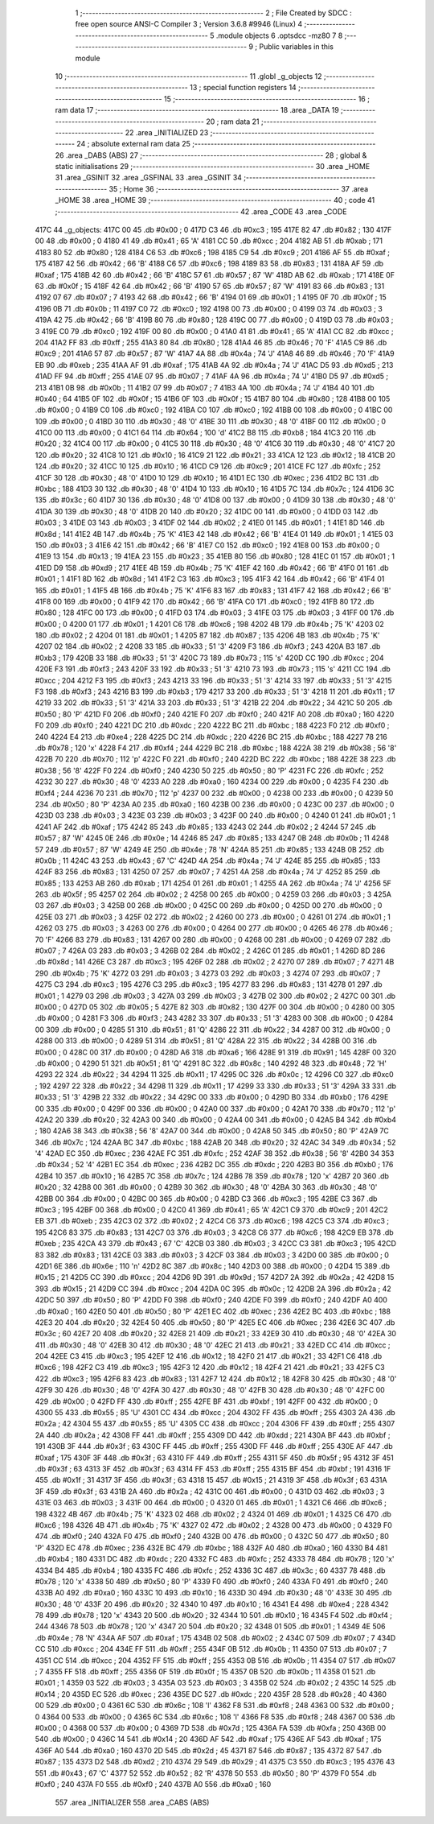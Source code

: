                               1 ;--------------------------------------------------------
                              2 ; File Created by SDCC : free open source ANSI-C Compiler
                              3 ; Version 3.6.8 #9946 (Linux)
                              4 ;--------------------------------------------------------
                              5 	.module objects
                              6 	.optsdcc -mz80
                              7 	
                              8 ;--------------------------------------------------------
                              9 ; Public variables in this module
                             10 ;--------------------------------------------------------
                             11 	.globl _g_objects
                             12 ;--------------------------------------------------------
                             13 ; special function registers
                             14 ;--------------------------------------------------------
                             15 ;--------------------------------------------------------
                             16 ; ram data
                             17 ;--------------------------------------------------------
                             18 	.area _DATA
                             19 ;--------------------------------------------------------
                             20 ; ram data
                             21 ;--------------------------------------------------------
                             22 	.area _INITIALIZED
                             23 ;--------------------------------------------------------
                             24 ; absolute external ram data
                             25 ;--------------------------------------------------------
                             26 	.area _DABS (ABS)
                             27 ;--------------------------------------------------------
                             28 ; global & static initialisations
                             29 ;--------------------------------------------------------
                             30 	.area _HOME
                             31 	.area _GSINIT
                             32 	.area _GSFINAL
                             33 	.area _GSINIT
                             34 ;--------------------------------------------------------
                             35 ; Home
                             36 ;--------------------------------------------------------
                             37 	.area _HOME
                             38 	.area _HOME
                             39 ;--------------------------------------------------------
                             40 ; code
                             41 ;--------------------------------------------------------
                             42 	.area _CODE
                             43 	.area _CODE
   417C                      44 _g_objects:
   417C 00                   45 	.db #0x00	; 0
   417D C3                   46 	.db #0xc3	; 195
   417E 82                   47 	.db #0x82	; 130
   417F 00                   48 	.db #0x00	; 0
   4180 41                   49 	.db #0x41	; 65	'A'
   4181 CC                   50 	.db #0xcc	; 204
   4182 AB                   51 	.db #0xab	; 171
   4183 80                   52 	.db #0x80	; 128
   4184 C6                   53 	.db #0xc6	; 198
   4185 C9                   54 	.db #0xc9	; 201
   4186 AF                   55 	.db #0xaf	; 175
   4187 42                   56 	.db #0x42	; 66	'B'
   4188 C6                   57 	.db #0xc6	; 198
   4189 83                   58 	.db #0x83	; 131
   418A AF                   59 	.db #0xaf	; 175
   418B 42                   60 	.db #0x42	; 66	'B'
   418C 57                   61 	.db #0x57	; 87	'W'
   418D AB                   62 	.db #0xab	; 171
   418E 0F                   63 	.db #0x0f	; 15
   418F 42                   64 	.db #0x42	; 66	'B'
   4190 57                   65 	.db #0x57	; 87	'W'
   4191 83                   66 	.db #0x83	; 131
   4192 07                   67 	.db #0x07	; 7
   4193 42                   68 	.db #0x42	; 66	'B'
   4194 01                   69 	.db #0x01	; 1
   4195 0F                   70 	.db #0x0f	; 15
   4196 0B                   71 	.db #0x0b	; 11
   4197 C0                   72 	.db #0xc0	; 192
   4198 00                   73 	.db #0x00	; 0
   4199 03                   74 	.db #0x03	; 3
   419A 42                   75 	.db #0x42	; 66	'B'
   419B 80                   76 	.db #0x80	; 128
   419C 00                   77 	.db #0x00	; 0
   419D 03                   78 	.db #0x03	; 3
   419E C0                   79 	.db #0xc0	; 192
   419F 00                   80 	.db #0x00	; 0
   41A0 41                   81 	.db #0x41	; 65	'A'
   41A1 CC                   82 	.db #0xcc	; 204
   41A2 FF                   83 	.db #0xff	; 255
   41A3 80                   84 	.db #0x80	; 128
   41A4 46                   85 	.db #0x46	; 70	'F'
   41A5 C9                   86 	.db #0xc9	; 201
   41A6 57                   87 	.db #0x57	; 87	'W'
   41A7 4A                   88 	.db #0x4a	; 74	'J'
   41A8 46                   89 	.db #0x46	; 70	'F'
   41A9 EB                   90 	.db #0xeb	; 235
   41AA AF                   91 	.db #0xaf	; 175
   41AB 4A                   92 	.db #0x4a	; 74	'J'
   41AC D5                   93 	.db #0xd5	; 213
   41AD FF                   94 	.db #0xff	; 255
   41AE 07                   95 	.db #0x07	; 7
   41AF 4A                   96 	.db #0x4a	; 74	'J'
   41B0 D5                   97 	.db #0xd5	; 213
   41B1 0B                   98 	.db #0x0b	; 11
   41B2 07                   99 	.db #0x07	; 7
   41B3 4A                  100 	.db #0x4a	; 74	'J'
   41B4 40                  101 	.db #0x40	; 64
   41B5 0F                  102 	.db #0x0f	; 15
   41B6 0F                  103 	.db #0x0f	; 15
   41B7 80                  104 	.db #0x80	; 128
   41B8 00                  105 	.db #0x00	; 0
   41B9 C0                  106 	.db #0xc0	; 192
   41BA C0                  107 	.db #0xc0	; 192
   41BB 00                  108 	.db #0x00	; 0
   41BC 00                  109 	.db #0x00	; 0
   41BD 30                  110 	.db #0x30	; 48	'0'
   41BE 30                  111 	.db #0x30	; 48	'0'
   41BF 00                  112 	.db #0x00	; 0
   41C0 00                  113 	.db #0x00	; 0
   41C1 64                  114 	.db #0x64	; 100	'd'
   41C2 B8                  115 	.db #0xb8	; 184
   41C3 20                  116 	.db #0x20	; 32
   41C4 00                  117 	.db #0x00	; 0
   41C5 30                  118 	.db #0x30	; 48	'0'
   41C6 30                  119 	.db #0x30	; 48	'0'
   41C7 20                  120 	.db #0x20	; 32
   41C8 10                  121 	.db #0x10	; 16
   41C9 21                  122 	.db #0x21	; 33
   41CA 12                  123 	.db #0x12	; 18
   41CB 20                  124 	.db #0x20	; 32
   41CC 10                  125 	.db #0x10	; 16
   41CD C9                  126 	.db #0xc9	; 201
   41CE FC                  127 	.db #0xfc	; 252
   41CF 30                  128 	.db #0x30	; 48	'0'
   41D0 10                  129 	.db #0x10	; 16
   41D1 EC                  130 	.db #0xec	; 236
   41D2 BC                  131 	.db #0xbc	; 188
   41D3 30                  132 	.db #0x30	; 48	'0'
   41D4 10                  133 	.db #0x10	; 16
   41D5 7C                  134 	.db #0x7c	; 124
   41D6 3C                  135 	.db #0x3c	; 60
   41D7 30                  136 	.db #0x30	; 48	'0'
   41D8 00                  137 	.db #0x00	; 0
   41D9 30                  138 	.db #0x30	; 48	'0'
   41DA 30                  139 	.db #0x30	; 48	'0'
   41DB 20                  140 	.db #0x20	; 32
   41DC 00                  141 	.db #0x00	; 0
   41DD 03                  142 	.db #0x03	; 3
   41DE 03                  143 	.db #0x03	; 3
   41DF 02                  144 	.db #0x02	; 2
   41E0 01                  145 	.db #0x01	; 1
   41E1 8D                  146 	.db #0x8d	; 141
   41E2 4B                  147 	.db #0x4b	; 75	'K'
   41E3 42                  148 	.db #0x42	; 66	'B'
   41E4 01                  149 	.db #0x01	; 1
   41E5 03                  150 	.db #0x03	; 3
   41E6 42                  151 	.db #0x42	; 66	'B'
   41E7 C0                  152 	.db #0xc0	; 192
   41E8 00                  153 	.db #0x00	; 0
   41E9 13                  154 	.db #0x13	; 19
   41EA 23                  155 	.db #0x23	; 35
   41EB 80                  156 	.db #0x80	; 128
   41EC 01                  157 	.db #0x01	; 1
   41ED D9                  158 	.db #0xd9	; 217
   41EE 4B                  159 	.db #0x4b	; 75	'K'
   41EF 42                  160 	.db #0x42	; 66	'B'
   41F0 01                  161 	.db #0x01	; 1
   41F1 8D                  162 	.db #0x8d	; 141
   41F2 C3                  163 	.db #0xc3	; 195
   41F3 42                  164 	.db #0x42	; 66	'B'
   41F4 01                  165 	.db #0x01	; 1
   41F5 4B                  166 	.db #0x4b	; 75	'K'
   41F6 83                  167 	.db #0x83	; 131
   41F7 42                  168 	.db #0x42	; 66	'B'
   41F8 00                  169 	.db #0x00	; 0
   41F9 42                  170 	.db #0x42	; 66	'B'
   41FA C0                  171 	.db #0xc0	; 192
   41FB 80                  172 	.db #0x80	; 128
   41FC 00                  173 	.db #0x00	; 0
   41FD 03                  174 	.db #0x03	; 3
   41FE 03                  175 	.db #0x03	; 3
   41FF 00                  176 	.db #0x00	; 0
   4200 01                  177 	.db #0x01	; 1
   4201 C6                  178 	.db #0xc6	; 198
   4202 4B                  179 	.db #0x4b	; 75	'K'
   4203 02                  180 	.db #0x02	; 2
   4204 01                  181 	.db #0x01	; 1
   4205 87                  182 	.db #0x87	; 135
   4206 4B                  183 	.db #0x4b	; 75	'K'
   4207 02                  184 	.db #0x02	; 2
   4208 33                  185 	.db #0x33	; 51	'3'
   4209 F3                  186 	.db #0xf3	; 243
   420A B3                  187 	.db #0xb3	; 179
   420B 33                  188 	.db #0x33	; 51	'3'
   420C 73                  189 	.db #0x73	; 115	's'
   420D CC                  190 	.db #0xcc	; 204
   420E F3                  191 	.db #0xf3	; 243
   420F 33                  192 	.db #0x33	; 51	'3'
   4210 73                  193 	.db #0x73	; 115	's'
   4211 CC                  194 	.db #0xcc	; 204
   4212 F3                  195 	.db #0xf3	; 243
   4213 33                  196 	.db #0x33	; 51	'3'
   4214 33                  197 	.db #0x33	; 51	'3'
   4215 F3                  198 	.db #0xf3	; 243
   4216 B3                  199 	.db #0xb3	; 179
   4217 33                  200 	.db #0x33	; 51	'3'
   4218 11                  201 	.db #0x11	; 17
   4219 33                  202 	.db #0x33	; 51	'3'
   421A 33                  203 	.db #0x33	; 51	'3'
   421B 22                  204 	.db #0x22	; 34
   421C 50                  205 	.db #0x50	; 80	'P'
   421D F0                  206 	.db #0xf0	; 240
   421E F0                  207 	.db #0xf0	; 240
   421F A0                  208 	.db #0xa0	; 160
   4220 F0                  209 	.db #0xf0	; 240
   4221 DC                  210 	.db #0xdc	; 220
   4222 BC                  211 	.db #0xbc	; 188
   4223 F0                  212 	.db #0xf0	; 240
   4224 E4                  213 	.db #0xe4	; 228
   4225 DC                  214 	.db #0xdc	; 220
   4226 BC                  215 	.db #0xbc	; 188
   4227 78                  216 	.db #0x78	; 120	'x'
   4228 F4                  217 	.db #0xf4	; 244
   4229 BC                  218 	.db #0xbc	; 188
   422A 38                  219 	.db #0x38	; 56	'8'
   422B 70                  220 	.db #0x70	; 112	'p'
   422C F0                  221 	.db #0xf0	; 240
   422D BC                  222 	.db #0xbc	; 188
   422E 38                  223 	.db #0x38	; 56	'8'
   422F F0                  224 	.db #0xf0	; 240
   4230 50                  225 	.db #0x50	; 80	'P'
   4231 FC                  226 	.db #0xfc	; 252
   4232 30                  227 	.db #0x30	; 48	'0'
   4233 A0                  228 	.db #0xa0	; 160
   4234 00                  229 	.db #0x00	; 0
   4235 F4                  230 	.db #0xf4	; 244
   4236 70                  231 	.db #0x70	; 112	'p'
   4237 00                  232 	.db #0x00	; 0
   4238 00                  233 	.db #0x00	; 0
   4239 50                  234 	.db #0x50	; 80	'P'
   423A A0                  235 	.db #0xa0	; 160
   423B 00                  236 	.db #0x00	; 0
   423C 00                  237 	.db #0x00	; 0
   423D 03                  238 	.db #0x03	; 3
   423E 03                  239 	.db #0x03	; 3
   423F 00                  240 	.db #0x00	; 0
   4240 01                  241 	.db #0x01	; 1
   4241 AF                  242 	.db #0xaf	; 175
   4242 85                  243 	.db #0x85	; 133
   4243 02                  244 	.db #0x02	; 2
   4244 57                  245 	.db #0x57	; 87	'W'
   4245 0E                  246 	.db #0x0e	; 14
   4246 85                  247 	.db #0x85	; 133
   4247 0B                  248 	.db #0x0b	; 11
   4248 57                  249 	.db #0x57	; 87	'W'
   4249 4E                  250 	.db #0x4e	; 78	'N'
   424A 85                  251 	.db #0x85	; 133
   424B 0B                  252 	.db #0x0b	; 11
   424C 43                  253 	.db #0x43	; 67	'C'
   424D 4A                  254 	.db #0x4a	; 74	'J'
   424E 85                  255 	.db #0x85	; 133
   424F 83                  256 	.db #0x83	; 131
   4250 07                  257 	.db #0x07	; 7
   4251 4A                  258 	.db #0x4a	; 74	'J'
   4252 85                  259 	.db #0x85	; 133
   4253 AB                  260 	.db #0xab	; 171
   4254 01                  261 	.db #0x01	; 1
   4255 4A                  262 	.db #0x4a	; 74	'J'
   4256 5F                  263 	.db #0x5f	; 95
   4257 02                  264 	.db #0x02	; 2
   4258 00                  265 	.db #0x00	; 0
   4259 03                  266 	.db #0x03	; 3
   425A 03                  267 	.db #0x03	; 3
   425B 00                  268 	.db #0x00	; 0
   425C 00                  269 	.db #0x00	; 0
   425D 00                  270 	.db #0x00	; 0
   425E 03                  271 	.db #0x03	; 3
   425F 02                  272 	.db #0x02	; 2
   4260 00                  273 	.db #0x00	; 0
   4261 01                  274 	.db #0x01	; 1
   4262 03                  275 	.db #0x03	; 3
   4263 00                  276 	.db #0x00	; 0
   4264 00                  277 	.db #0x00	; 0
   4265 46                  278 	.db #0x46	; 70	'F'
   4266 83                  279 	.db #0x83	; 131
   4267 00                  280 	.db #0x00	; 0
   4268 00                  281 	.db #0x00	; 0
   4269 07                  282 	.db #0x07	; 7
   426A 03                  283 	.db #0x03	; 3
   426B 02                  284 	.db #0x02	; 2
   426C 01                  285 	.db #0x01	; 1
   426D 8D                  286 	.db #0x8d	; 141
   426E C3                  287 	.db #0xc3	; 195
   426F 02                  288 	.db #0x02	; 2
   4270 07                  289 	.db #0x07	; 7
   4271 4B                  290 	.db #0x4b	; 75	'K'
   4272 03                  291 	.db #0x03	; 3
   4273 03                  292 	.db #0x03	; 3
   4274 07                  293 	.db #0x07	; 7
   4275 C3                  294 	.db #0xc3	; 195
   4276 C3                  295 	.db #0xc3	; 195
   4277 83                  296 	.db #0x83	; 131
   4278 01                  297 	.db #0x01	; 1
   4279 03                  298 	.db #0x03	; 3
   427A 03                  299 	.db #0x03	; 3
   427B 02                  300 	.db #0x02	; 2
   427C 00                  301 	.db #0x00	; 0
   427D 05                  302 	.db #0x05	; 5
   427E 82                  303 	.db #0x82	; 130
   427F 00                  304 	.db #0x00	; 0
   4280 00                  305 	.db #0x00	; 0
   4281 F3                  306 	.db #0xf3	; 243
   4282 33                  307 	.db #0x33	; 51	'3'
   4283 00                  308 	.db #0x00	; 0
   4284 00                  309 	.db #0x00	; 0
   4285 51                  310 	.db #0x51	; 81	'Q'
   4286 22                  311 	.db #0x22	; 34
   4287 00                  312 	.db #0x00	; 0
   4288 00                  313 	.db #0x00	; 0
   4289 51                  314 	.db #0x51	; 81	'Q'
   428A 22                  315 	.db #0x22	; 34
   428B 00                  316 	.db #0x00	; 0
   428C 00                  317 	.db #0x00	; 0
   428D A6                  318 	.db #0xa6	; 166
   428E 91                  319 	.db #0x91	; 145
   428F 00                  320 	.db #0x00	; 0
   4290 51                  321 	.db #0x51	; 81	'Q'
   4291 8C                  322 	.db #0x8c	; 140
   4292 48                  323 	.db #0x48	; 72	'H'
   4293 22                  324 	.db #0x22	; 34
   4294 11                  325 	.db #0x11	; 17
   4295 0C                  326 	.db #0x0c	; 12
   4296 C0                  327 	.db #0xc0	; 192
   4297 22                  328 	.db #0x22	; 34
   4298 11                  329 	.db #0x11	; 17
   4299 33                  330 	.db #0x33	; 51	'3'
   429A 33                  331 	.db #0x33	; 51	'3'
   429B 22                  332 	.db #0x22	; 34
   429C 00                  333 	.db #0x00	; 0
   429D B0                  334 	.db #0xb0	; 176
   429E 00                  335 	.db #0x00	; 0
   429F 00                  336 	.db #0x00	; 0
   42A0 00                  337 	.db #0x00	; 0
   42A1 70                  338 	.db #0x70	; 112	'p'
   42A2 20                  339 	.db #0x20	; 32
   42A3 00                  340 	.db #0x00	; 0
   42A4 00                  341 	.db #0x00	; 0
   42A5 B4                  342 	.db #0xb4	; 180
   42A6 38                  343 	.db #0x38	; 56	'8'
   42A7 00                  344 	.db #0x00	; 0
   42A8 50                  345 	.db #0x50	; 80	'P'
   42A9 7C                  346 	.db #0x7c	; 124
   42AA BC                  347 	.db #0xbc	; 188
   42AB 20                  348 	.db #0x20	; 32
   42AC 34                  349 	.db #0x34	; 52	'4'
   42AD EC                  350 	.db #0xec	; 236
   42AE FC                  351 	.db #0xfc	; 252
   42AF 38                  352 	.db #0x38	; 56	'8'
   42B0 34                  353 	.db #0x34	; 52	'4'
   42B1 EC                  354 	.db #0xec	; 236
   42B2 DC                  355 	.db #0xdc	; 220
   42B3 B0                  356 	.db #0xb0	; 176
   42B4 10                  357 	.db #0x10	; 16
   42B5 7C                  358 	.db #0x7c	; 124
   42B6 78                  359 	.db #0x78	; 120	'x'
   42B7 20                  360 	.db #0x20	; 32
   42B8 00                  361 	.db #0x00	; 0
   42B9 30                  362 	.db #0x30	; 48	'0'
   42BA 30                  363 	.db #0x30	; 48	'0'
   42BB 00                  364 	.db #0x00	; 0
   42BC 00                  365 	.db #0x00	; 0
   42BD C3                  366 	.db #0xc3	; 195
   42BE C3                  367 	.db #0xc3	; 195
   42BF 00                  368 	.db #0x00	; 0
   42C0 41                  369 	.db #0x41	; 65	'A'
   42C1 C9                  370 	.db #0xc9	; 201
   42C2 EB                  371 	.db #0xeb	; 235
   42C3 02                  372 	.db #0x02	; 2
   42C4 C6                  373 	.db #0xc6	; 198
   42C5 C3                  374 	.db #0xc3	; 195
   42C6 83                  375 	.db #0x83	; 131
   42C7 03                  376 	.db #0x03	; 3
   42C8 C6                  377 	.db #0xc6	; 198
   42C9 EB                  378 	.db #0xeb	; 235
   42CA 43                  379 	.db #0x43	; 67	'C'
   42CB 03                  380 	.db #0x03	; 3
   42CC C3                  381 	.db #0xc3	; 195
   42CD 83                  382 	.db #0x83	; 131
   42CE 03                  383 	.db #0x03	; 3
   42CF 03                  384 	.db #0x03	; 3
   42D0 00                  385 	.db #0x00	; 0
   42D1 6E                  386 	.db #0x6e	; 110	'n'
   42D2 8C                  387 	.db #0x8c	; 140
   42D3 00                  388 	.db #0x00	; 0
   42D4 15                  389 	.db #0x15	; 21
   42D5 CC                  390 	.db #0xcc	; 204
   42D6 9D                  391 	.db #0x9d	; 157
   42D7 2A                  392 	.db #0x2a	; 42
   42D8 15                  393 	.db #0x15	; 21
   42D9 CC                  394 	.db #0xcc	; 204
   42DA 0C                  395 	.db #0x0c	; 12
   42DB 2A                  396 	.db #0x2a	; 42
   42DC 50                  397 	.db #0x50	; 80	'P'
   42DD F0                  398 	.db #0xf0	; 240
   42DE F0                  399 	.db #0xf0	; 240
   42DF A0                  400 	.db #0xa0	; 160
   42E0 50                  401 	.db #0x50	; 80	'P'
   42E1 EC                  402 	.db #0xec	; 236
   42E2 BC                  403 	.db #0xbc	; 188
   42E3 20                  404 	.db #0x20	; 32
   42E4 50                  405 	.db #0x50	; 80	'P'
   42E5 EC                  406 	.db #0xec	; 236
   42E6 3C                  407 	.db #0x3c	; 60
   42E7 20                  408 	.db #0x20	; 32
   42E8 21                  409 	.db #0x21	; 33
   42E9 30                  410 	.db #0x30	; 48	'0'
   42EA 30                  411 	.db #0x30	; 48	'0'
   42EB 30                  412 	.db #0x30	; 48	'0'
   42EC 21                  413 	.db #0x21	; 33
   42ED CC                  414 	.db #0xcc	; 204
   42EE C3                  415 	.db #0xc3	; 195
   42EF 12                  416 	.db #0x12	; 18
   42F0 21                  417 	.db #0x21	; 33
   42F1 C6                  418 	.db #0xc6	; 198
   42F2 C3                  419 	.db #0xc3	; 195
   42F3 12                  420 	.db #0x12	; 18
   42F4 21                  421 	.db #0x21	; 33
   42F5 C3                  422 	.db #0xc3	; 195
   42F6 83                  423 	.db #0x83	; 131
   42F7 12                  424 	.db #0x12	; 18
   42F8 30                  425 	.db #0x30	; 48	'0'
   42F9 30                  426 	.db #0x30	; 48	'0'
   42FA 30                  427 	.db #0x30	; 48	'0'
   42FB 30                  428 	.db #0x30	; 48	'0'
   42FC 00                  429 	.db #0x00	; 0
   42FD FF                  430 	.db #0xff	; 255
   42FE BF                  431 	.db #0xbf	; 191
   42FF 00                  432 	.db #0x00	; 0
   4300 55                  433 	.db #0x55	; 85	'U'
   4301 CC                  434 	.db #0xcc	; 204
   4302 FF                  435 	.db #0xff	; 255
   4303 2A                  436 	.db #0x2a	; 42
   4304 55                  437 	.db #0x55	; 85	'U'
   4305 CC                  438 	.db #0xcc	; 204
   4306 FF                  439 	.db #0xff	; 255
   4307 2A                  440 	.db #0x2a	; 42
   4308 FF                  441 	.db #0xff	; 255
   4309 DD                  442 	.db #0xdd	; 221
   430A BF                  443 	.db #0xbf	; 191
   430B 3F                  444 	.db #0x3f	; 63
   430C FF                  445 	.db #0xff	; 255
   430D FF                  446 	.db #0xff	; 255
   430E AF                  447 	.db #0xaf	; 175
   430F 3F                  448 	.db #0x3f	; 63
   4310 FF                  449 	.db #0xff	; 255
   4311 5F                  450 	.db #0x5f	; 95
   4312 3F                  451 	.db #0x3f	; 63
   4313 3F                  452 	.db #0x3f	; 63
   4314 FF                  453 	.db #0xff	; 255
   4315 BF                  454 	.db #0xbf	; 191
   4316 1F                  455 	.db #0x1f	; 31
   4317 3F                  456 	.db #0x3f	; 63
   4318 15                  457 	.db #0x15	; 21
   4319 3F                  458 	.db #0x3f	; 63
   431A 3F                  459 	.db #0x3f	; 63
   431B 2A                  460 	.db #0x2a	; 42
   431C 00                  461 	.db #0x00	; 0
   431D 03                  462 	.db #0x03	; 3
   431E 03                  463 	.db #0x03	; 3
   431F 00                  464 	.db #0x00	; 0
   4320 01                  465 	.db #0x01	; 1
   4321 C6                  466 	.db #0xc6	; 198
   4322 4B                  467 	.db #0x4b	; 75	'K'
   4323 02                  468 	.db #0x02	; 2
   4324 01                  469 	.db #0x01	; 1
   4325 C6                  470 	.db #0xc6	; 198
   4326 4B                  471 	.db #0x4b	; 75	'K'
   4327 02                  472 	.db #0x02	; 2
   4328 00                  473 	.db #0x00	; 0
   4329 F0                  474 	.db #0xf0	; 240
   432A F0                  475 	.db #0xf0	; 240
   432B 00                  476 	.db #0x00	; 0
   432C 50                  477 	.db #0x50	; 80	'P'
   432D EC                  478 	.db #0xec	; 236
   432E BC                  479 	.db #0xbc	; 188
   432F A0                  480 	.db #0xa0	; 160
   4330 B4                  481 	.db #0xb4	; 180
   4331 DC                  482 	.db #0xdc	; 220
   4332 FC                  483 	.db #0xfc	; 252
   4333 78                  484 	.db #0x78	; 120	'x'
   4334 B4                  485 	.db #0xb4	; 180
   4335 FC                  486 	.db #0xfc	; 252
   4336 3C                  487 	.db #0x3c	; 60
   4337 78                  488 	.db #0x78	; 120	'x'
   4338 50                  489 	.db #0x50	; 80	'P'
   4339 F0                  490 	.db #0xf0	; 240
   433A F0                  491 	.db #0xf0	; 240
   433B A0                  492 	.db #0xa0	; 160
   433C 10                  493 	.db #0x10	; 16
   433D 30                  494 	.db #0x30	; 48	'0'
   433E 30                  495 	.db #0x30	; 48	'0'
   433F 20                  496 	.db #0x20	; 32
   4340 10                  497 	.db #0x10	; 16
   4341 E4                  498 	.db #0xe4	; 228
   4342 78                  499 	.db #0x78	; 120	'x'
   4343 20                  500 	.db #0x20	; 32
   4344 10                  501 	.db #0x10	; 16
   4345 F4                  502 	.db #0xf4	; 244
   4346 78                  503 	.db #0x78	; 120	'x'
   4347 20                  504 	.db #0x20	; 32
   4348 01                  505 	.db #0x01	; 1
   4349 4E                  506 	.db #0x4e	; 78	'N'
   434A AF                  507 	.db #0xaf	; 175
   434B 02                  508 	.db #0x02	; 2
   434C 07                  509 	.db #0x07	; 7
   434D CC                  510 	.db #0xcc	; 204
   434E FF                  511 	.db #0xff	; 255
   434F 0B                  512 	.db #0x0b	; 11
   4350 07                  513 	.db #0x07	; 7
   4351 CC                  514 	.db #0xcc	; 204
   4352 FF                  515 	.db #0xff	; 255
   4353 0B                  516 	.db #0x0b	; 11
   4354 07                  517 	.db #0x07	; 7
   4355 FF                  518 	.db #0xff	; 255
   4356 0F                  519 	.db #0x0f	; 15
   4357 0B                  520 	.db #0x0b	; 11
   4358 01                  521 	.db #0x01	; 1
   4359 03                  522 	.db #0x03	; 3
   435A 03                  523 	.db #0x03	; 3
   435B 02                  524 	.db #0x02	; 2
   435C 14                  525 	.db #0x14	; 20
   435D EC                  526 	.db #0xec	; 236
   435E DC                  527 	.db #0xdc	; 220
   435F 28                  528 	.db #0x28	; 40
   4360 00                  529 	.db #0x00	; 0
   4361 6C                  530 	.db #0x6c	; 108	'l'
   4362 F8                  531 	.db #0xf8	; 248
   4363 00                  532 	.db #0x00	; 0
   4364 00                  533 	.db #0x00	; 0
   4365 6C                  534 	.db #0x6c	; 108	'l'
   4366 F8                  535 	.db #0xf8	; 248
   4367 00                  536 	.db #0x00	; 0
   4368 00                  537 	.db #0x00	; 0
   4369 7D                  538 	.db #0x7d	; 125
   436A FA                  539 	.db #0xfa	; 250
   436B 00                  540 	.db #0x00	; 0
   436C 14                  541 	.db #0x14	; 20
   436D AF                  542 	.db #0xaf	; 175
   436E AF                  543 	.db #0xaf	; 175
   436F A0                  544 	.db #0xa0	; 160
   4370 2D                  545 	.db #0x2d	; 45
   4371 87                  546 	.db #0x87	; 135
   4372 87                  547 	.db #0x87	; 135
   4373 D2                  548 	.db #0xd2	; 210
   4374 29                  549 	.db #0x29	; 41
   4375 C3                  550 	.db #0xc3	; 195
   4376 43                  551 	.db #0x43	; 67	'C'
   4377 52                  552 	.db #0x52	; 82	'R'
   4378 50                  553 	.db #0x50	; 80	'P'
   4379 F0                  554 	.db #0xf0	; 240
   437A F0                  555 	.db #0xf0	; 240
   437B A0                  556 	.db #0xa0	; 160
                            557 	.area _INITIALIZER
                            558 	.area _CABS (ABS)
